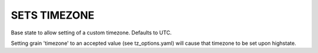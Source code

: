 ===========================
SETS TIMEZONE
===========================
Base state to allow setting of a custom timezone. Defaults to UTC.

Setting grain 'timezone' to an accepted value (see tz_options.yaml) will cause that timezone to be set upon highstate.
